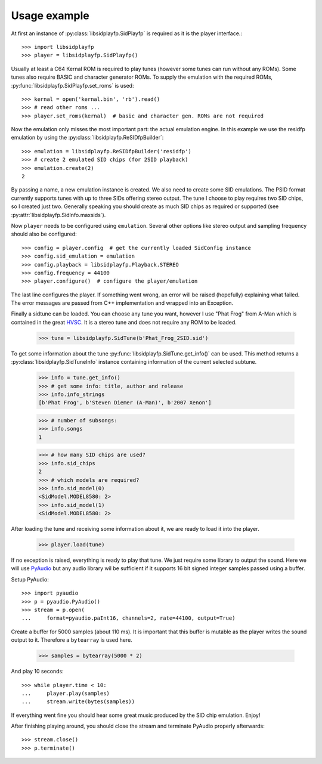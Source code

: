 Usage example
#############

At first an instance of :py:class:`libsidplayfp.SidPlayfp` is required as it is the player interface.::

    >>> import libsidplayfp
    >>> player = libsidplayfp.SidPlayfp()

Usually at least a C64 Kernal ROM is required to play tunes (however some tunes can run without any ROMs). Some tunes also require BASIC and character generator ROMs. To supply the emulation with the required ROMs, :py:func:`libsidplayfp.SidPlayfp.set_roms` is used::

    >>> kernal = open('kernal.bin', 'rb').read()
    >>> # read other roms ...
    >>> player.set_roms(kernal)  # basic and character gen. ROMs are not required

Now the emulation only misses the most important part: the actual emulation engine. In this example we use the residfp emulation by using the :py:class:`libsidplayfp.ReSIDfpBuilder`::

    >>> emulation = libsidplayfp.ReSIDfpBuilder('residfp')
    >>> # create 2 emulated SID chips (for 2SID playback)
    >>> emulation.create(2)
    2

By passing a name, a new emulation instance is created. We also need to create some SID emulations. The PSID format currently supports tunes with up to three SIDs offering stereo output. The tune I choose to play requires two SID chips, so I created just two. Generally speaking you should create as much SID chips as required or supported (see :py:attr:`libsidplayfp.SidInfo.maxsids`).

Now ``player`` needs to be configured using ``emulation``. Several other options like stereo output and sampling frequency should also be configured::

    >>> config = player.config  # get the currently loaded SidConfig instance
    >>> config.sid_emulation = emulation
    >>> config.playback = libsidplayfp.Playback.STEREO
    >>> config.frequency = 44100
    >>> player.configure()  # configure the player/emulation

The last line configures the player. If something went wrong, an error will be raised (hopefully) explaining what failed. The error messages are passed from C++ implementation and wrapped into an Exception.

Finally a sidtune can be loaded. You can choose any tune you want, however I use "Phat Frog" from A-Man which is contained in the great `HVSC <http://hvsc.c64.org>`_. It is a stereo tune and does not require any ROM to be loaded.

    >>> tune = libsidplayfp.SidTune(b'Phat_Frog_2SID.sid')

To get some information about the tune :py:func:`libsidplayfp.SidTune.get_info()` can be used. This method returns a :py:class:`libsidplayfp.SidTuneInfo` instance containing information of the current selected subtune.

    >>> info = tune.get_info()
    >>> # get some info: title, author and release
    >>> info.info_strings
    [b'Phat Frog', b'Steven Diemer (A-Man)', b'2007 Xenon']

    >>> # number of subsongs:
    >>> info.songs
    1

    >>> # how many SID chips are used?
    >>> info.sid_chips
    2
    >>> # which models are required?
    >>> info.sid_model(0)
    <SidModel.MODEL8580: 2>
    >>> info.sid_model(1)
    <SidModel.MODEL8580: 2>

After loading the tune and receiving some information about it, we are ready to load it into the player.

    >>> player.load(tune)

If no exception is raised, everything is ready to play that tune. We just require some library to output the sound. Here we will use `PyAudio <https://pypi.python.org/pypi/PyAudio/>`_ but any audio library wil be sufficient if it supports 16 bit signed integer samples passed using a buffer.

Setup PyAudio::

    >>> import pyaudio
    >>> p = pyaudio.PyAudio()
    >>> stream = p.open(
    ...     format=pyaudio.paInt16, channels=2, rate=44100, output=True)

Create a buffer for 5000 samples (about 110 ms). It is important that this buffer is mutable as the player writes the sound output to it. Therefore a ``bytearray`` is used here.

    >>> samples = bytearray(5000 * 2)

And play 10 seconds::

    >>> while player.time < 10:
    ...     player.play(samples)
    ...     stream.write(bytes(samples))

If everything went fine you should hear some great music produced by the SID chip emulation. Enjoy!

After finishing playing around, you should close the stream and terminate PyAudio properly afterwards::

    >>> stream.close()
    >>> p.terminate()

